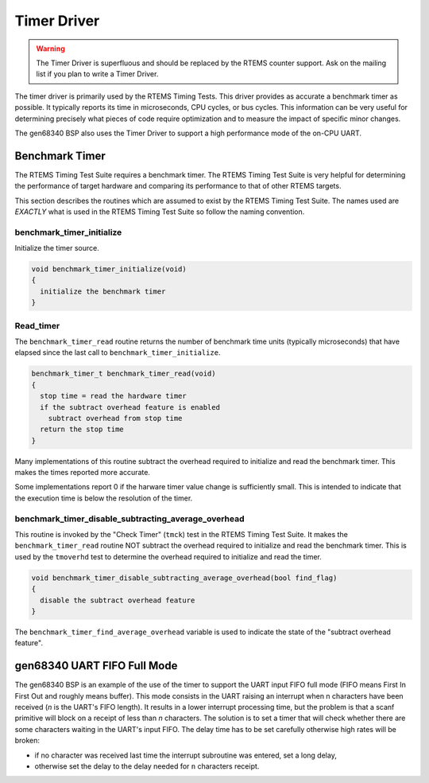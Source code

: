 .. comment SPDX-License-Identifier: CC-BY-SA-4.0

.. Copyright (C) 1988, 2002 On-Line Applications Research Corporation (OAR)

Timer Driver
************

.. warning::

   The Timer Driver is superfluous and should be replaced by the RTEMS counter
   support.  Ask on the mailing list if you plan to write a Timer Driver.

The timer driver is primarily used by the RTEMS Timing Tests.  This driver
provides as accurate a benchmark timer as possible.  It typically reports its
time in microseconds, CPU cycles, or bus cycles.  This information can be very
useful for determining precisely what pieces of code require optimization and
to measure the impact of specific minor changes.

The gen68340 BSP also uses the Timer Driver to support a high performance mode
of the on-CPU UART.

Benchmark Timer
===============

The RTEMS Timing Test Suite requires a benchmark timer.  The RTEMS Timing Test
Suite is very helpful for determining the performance of target hardware and
comparing its performance to that of other RTEMS targets.

This section describes the routines which are assumed to exist by the RTEMS
Timing Test Suite.  The names used are *EXACTLY* what is used in the RTEMS
Timing Test Suite so follow the naming convention.

benchmark_timer_initialize
--------------------------

Initialize the timer source.

.. code-block:: c

    void benchmark_timer_initialize(void)
    {
      initialize the benchmark timer
    }

Read_timer
----------

The ``benchmark_timer_read`` routine returns the number of benchmark time units
(typically microseconds) that have elapsed since the last call to
``benchmark_timer_initialize``.

.. code-block:: c

    benchmark_timer_t benchmark_timer_read(void)
    {
      stop time = read the hardware timer
      if the subtract overhead feature is enabled
        subtract overhead from stop time
      return the stop time
    }

Many implementations of this routine subtract the overhead required to
initialize and read the benchmark timer.  This makes the times reported more
accurate.

Some implementations report 0 if the harware timer value change is sufficiently
small.  This is intended to indicate that the execution time is below the
resolution of the timer.

benchmark_timer_disable_subtracting_average_overhead
----------------------------------------------------

This routine is invoked by the "Check Timer" (``tmck``) test in the RTEMS
Timing Test Suite.  It makes the ``benchmark_timer_read`` routine NOT subtract
the overhead required to initialize and read the benchmark timer.  This is used
by the ``tmoverhd`` test to determine the overhead required to initialize and
read the timer.

.. code-block:: c

    void benchmark_timer_disable_subtracting_average_overhead(bool find_flag)
    {
      disable the subtract overhead feature
    }

The ``benchmark_timer_find_average_overhead`` variable is used to indicate the
state of the "subtract overhead feature".

gen68340 UART FIFO Full Mode
============================

The gen68340 BSP is an example of the use of the timer to support the UART
input FIFO full mode (FIFO means First In First Out and roughly means
buffer). This mode consists in the UART raising an interrupt when n characters
have been received (*n* is the UART's FIFO length). It results in a lower
interrupt processing time, but the problem is that a scanf primitive will block
on a receipt of less than *n* characters. The solution is to set a timer that
will check whether there are some characters waiting in the UART's input
FIFO. The delay time has to be set carefully otherwise high rates will be
broken:

- if no character was received last time the interrupt subroutine was entered,
  set a long delay,

- otherwise set the delay to the delay needed for ``n`` characters receipt.

